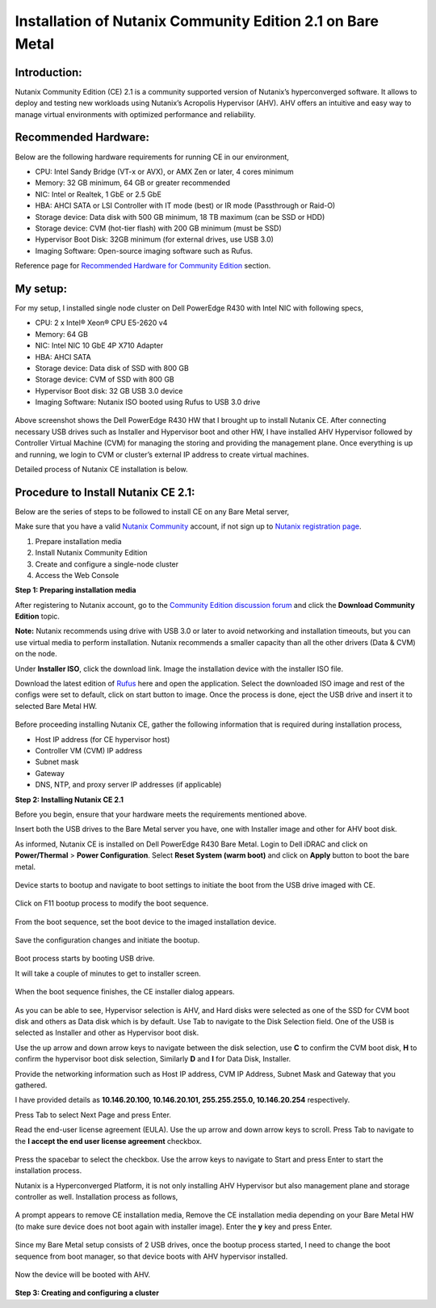 Installation of Nutanix Community Edition 2.1 on Bare Metal
==========================================================================

Introduction:
***************
Nutanix Community Edition (CE) 2.1 is a community supported version of Nutanix’s hyperconverged software. It allows to deploy and testing new workloads using Nutanix’s Acropolis Hypervisor (AHV). AHV offers an intuitive and easy way to manage virtual environments with optimized performance and reliability.

Recommended Hardware:
***************
Below are the following hardware requirements for running CE in our environment, 

* CPU: Intel Sandy Bridge (VT-x or AVX), or AMX Zen or later, 4 cores minimum
* Memory: 32 GB minimum, 64 GB or greater recommended 
* NIC: Intel or Realtek, 1 GbE or 2.5 GbE 

* HBA: AHCI SATA or LSI Controller with IT mode (best) or IR mode (Passthrough or Raid-O) 

* Storage device: Data disk with 500 GB minimum, 18 TB maximum (can be SSD or HDD) 

* Storage device: CVM (hot-tier flash) with 200 GB minimum (must be SSD) 

* Hypervisor Boot Disk: 32GB minimum (for external drives, use USB 3.0) 

* Imaging Software: Open-source imaging software such as Rufus. 

Reference page for `Recommended Hardware for Community Edition <https://portal.nutanix.com/page/documents/details?targetId=Nutanix-Community-Edition-Getting-Started-v2_1:top-sysreqs-ce-r.html>`__ section. 

My setup:
***************

For my setup, I installed single node cluster on Dell PowerEdge R430 with Intel NIC with following specs,

* CPU: 2 x Intel® Xeon® CPU E5-2620 v4 

* Memory: 64 GB 

* NIC: Intel NIC 10 GbE 4P X710 Adapter 

* HBA: AHCI SATA 

* Storage device: Data disk of SSD with 800 GB 

* Storage device: CVM of SSD with 800 GB 

* Hypervisor Boot disk: 32 GB USB 3.0 device 

* Imaging Software: Nutanix ISO booted using Rufus to USB 3.0 drive 

.. figure:: Assets/Nutanix_Dell_PowerEdge_overview.jpeg

Above screenshot shows the Dell PowerEdge R430 HW that I brought up to install Nutanix CE. After connecting necessary USB drives such as Installer and Hypervisor boot and other HW, I have installed AHV Hypervisor followed by Controller Virtual Machine (CVM) for managing the storing and providing the management plane. Once everything is up and running, we login to CVM or cluster’s external IP address to create virtual machines.

Detailed process of Nutanix CE installation is below.

Procedure to Install Nutanix CE 2.1:
***************

Below are the series of steps to be followed to install CE on any Bare Metal server,

Make sure that you have a valid `Nutanix Community <https://next.nutanix.com/>`__ account, if not sign up to `Nutanix registration page <https://my.nutanix.com/page/signup>`__.  

1. Prepare installation media 

2. Install Nutanix Community Edition 

3. Create and configure a single-node cluster 

4. Access the Web Console 

**Step 1: Preparing installation media**

After registering to Nutanix account, go to the `Community Edition discussion forum <https://next.nutanix.com/discussion-forum-14>`__ and click the **Download Community Edition** topic.

**Note:** Nutanix recommends using drive with USB 3.0 or later to avoid networking and installation timeouts, but you can use virtual media to perform installation. Nutanix recommends a smaller capacity than all the other drivers (Data & CVM) on the node.

Under **Installer ISO**, click the download link. Image the installation device with the installer ISO file.

Download the latest edition of `Rufus <https://rufus.ie/en/>`__ here and open the application. Select the downloaded ISO image and rest of the configs were set to default, click on start button to image. Once the process is done, eject the USB drive and insert it to selected Bare Metal HW.

.. figure:: Assets/rufus.jpg

Before proceeding installing Nutanix CE, gather the following information that is required during installation process,

* Host IP address (for CE hypervisor host) 

* Controller VM (CVM) IP address 

* Subnet mask 

* Gateway 

* DNS, NTP, and proxy server IP addresses (if applicable)

**Step 2: Installing Nutanix CE 2.1**

Before you begin, ensure that your hardware meets the requirements mentioned above.

Insert both the USB drives to the Bare Metal server you have, one with Installer image and other for AHV boot disk.

As informed, Nutanix CE is installed on Dell PowerEdge R430 Bare Metal. Login to Dell iDRAC and click on **Power/Thermal** > **Power Configuration**. Select **Reset System (warm boot)** and click on **Apply** button to boot the bare metal.

.. figure:: Assets/idrac_boot_settings.jpg

Device starts to bootup and navigate to boot settings to initiate the boot from the USB drive imaged with CE.

.. figure:: Assets/idrac_bootup.jpg

Click on F11 bootup process to modify the boot sequence.

.. figure:: Assets/F11_boot_step.jpg

From the boot sequence, set the boot device to the imaged installation device.

.. figure:: Assets/rufus_boot_installer.jpg

Save the configuration changes and initiate the bootup. 

.. figure:: Assets/save_changes.png

Boot process starts by booting USB drive.

It will take a couple of minutes to get to installer screen.

.. figure:: Assets/ce_bootup_process_1.png

When the boot sequence finishes, the CE installer dialog appears.

.. figure:: Assets/ce_boot_layout_dialog.png

As you can be able to see, Hypervisor selection is AHV, and Hard disks were selected as one of the SSD for CVM boot disk and others as Data disk which is by default. Use Tab to navigate to the Disk Selection field. One of the USB is selected as Installer and other as Hypervisor boot disk.

Use the up arrow and down arrow keys to navigate between the disk selection, use **C** to confirm the CVM boot disk, **H** to confirm the hypervisor boot disk selection, Similarly **D** and **I** for Data Disk, Installer.

Provide the networking information such as Host IP address, CVM IP Address, Subnet Mask and Gateway that you gathered.  

I have provided details as **10.146.20.100, 10.146.20.101, 255.255.255.0, 10.146.20.254** respectively. 

Press Tab to select Next Page and press Enter.

Read the end-user license agreement (EULA). Use the up arrow and down arrow keys to scroll. Press Tab to navigate to the **I accept the end user license agreement** checkbox.

.. figure:: Assets/nutanix_eula.png

Press the spacebar to select the checkbox. Use the arrow keys to navigate to Start and press Enter to start the installation process. 

Nutanix is a Hyperconverged Platform, it is not only installing AHV Hypervisor but also management plane and storage controller as well. Installation process as follows,

.. figure:: Assets/ce_installation_process_2.png

.. figure:: Assets/ce_installation_process_3.png

A prompt appears to remove CE installation media, Remove the CE installation media depending on your Bare Metal HW (to make sure device does not boot again with installer image). Enter the **y** key and press Enter. 

.. figure:: Assets/ce_installation_process_4.png

Since my Bare Metal setup consists of 2 USB drives, once the bootup process started, I need to change the boot sequence from boot manager, so that device boots with AHV hypervisor installed.

.. figure:: Assets/AHV_bootsequence_change.jpg

.. figure:: Assets/save_changes.png

.. figure:: Assets/reboot_idrac.png

Now the device will be booted with AHV.

.. figure:: Assets/nutanix_ahv_logs.jpg

**Step 3: Creating and configuring a cluster**



